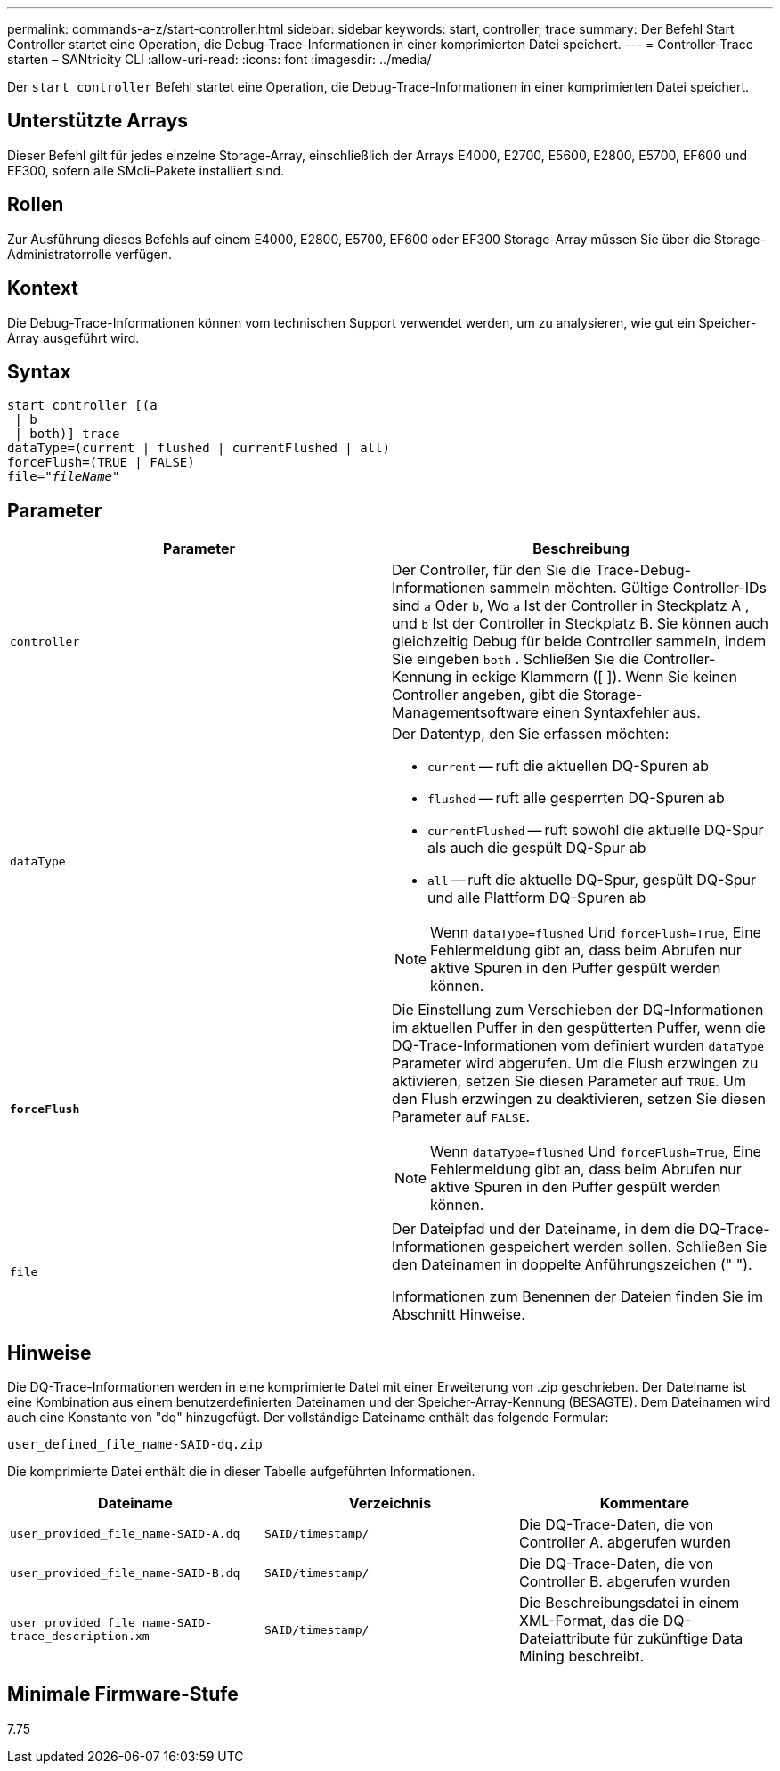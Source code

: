 ---
permalink: commands-a-z/start-controller.html 
sidebar: sidebar 
keywords: start, controller, trace 
summary: Der Befehl Start Controller startet eine Operation, die Debug-Trace-Informationen in einer komprimierten Datei speichert. 
---
= Controller-Trace starten – SANtricity CLI
:allow-uri-read: 
:icons: font
:imagesdir: ../media/


[role="lead"]
Der `start controller` Befehl startet eine Operation, die Debug-Trace-Informationen in einer komprimierten Datei speichert.



== Unterstützte Arrays

Dieser Befehl gilt für jedes einzelne Storage-Array, einschließlich der Arrays E4000, E2700, E5600, E2800, E5700, EF600 und EF300, sofern alle SMcli-Pakete installiert sind.



== Rollen

Zur Ausführung dieses Befehls auf einem E4000, E2800, E5700, EF600 oder EF300 Storage-Array müssen Sie über die Storage-Administratorrolle verfügen.



== Kontext

Die Debug-Trace-Informationen können vom technischen Support verwendet werden, um zu analysieren, wie gut ein Speicher-Array ausgeführt wird.



== Syntax

[source, cli, subs="+macros"]
----
start controller [(a
 | b
 | both)] trace
dataType=(current | flushed | currentFlushed | all)
forceFlush=(TRUE | FALSE)
pass:quotes[file="_fileName_]"
----


== Parameter

[cols="2*"]
|===
| Parameter | Beschreibung 


 a| 
`controller`
 a| 
Der Controller, für den Sie die Trace-Debug-Informationen sammeln möchten. Gültige Controller-IDs sind `a` Oder `b`, Wo `a` Ist der Controller in Steckplatz A , und `b` Ist der Controller in Steckplatz B. Sie können auch gleichzeitig Debug für beide Controller sammeln, indem Sie eingeben `both` . Schließen Sie die Controller-Kennung in eckige Klammern ([ ]). Wenn Sie keinen Controller angeben, gibt die Storage-Managementsoftware einen Syntaxfehler aus.



 a| 
`dataType`
 a| 
Der Datentyp, den Sie erfassen möchten:

* `current` -- ruft die aktuellen DQ-Spuren ab
* `flushed` -- ruft alle gesperrten DQ-Spuren ab
* `currentFlushed` -- ruft sowohl die aktuelle DQ-Spur als auch die gespült DQ-Spur ab
* `all` -- ruft die aktuelle DQ-Spur, gespült DQ-Spur und alle Plattform DQ-Spuren ab


[NOTE]
====
Wenn `dataType=flushed` Und `forceFlush=True`, Eine Fehlermeldung gibt an, dass beim Abrufen nur aktive Spuren in den Puffer gespült werden können.

====


 a| 
`*forceFlush*`
 a| 
Die Einstellung zum Verschieben der DQ-Informationen im aktuellen Puffer in den gespütterten Puffer, wenn die DQ-Trace-Informationen vom definiert wurden `dataType` Parameter wird abgerufen. Um die Flush erzwingen zu aktivieren, setzen Sie diesen Parameter auf `TRUE`. Um den Flush erzwingen zu deaktivieren, setzen Sie diesen Parameter auf `FALSE`.

[NOTE]
====
Wenn `dataType=flushed` Und `forceFlush=True`, Eine Fehlermeldung gibt an, dass beim Abrufen nur aktive Spuren in den Puffer gespült werden können.

====


 a| 
`file`
 a| 
Der Dateipfad und der Dateiname, in dem die DQ-Trace-Informationen gespeichert werden sollen. Schließen Sie den Dateinamen in doppelte Anführungszeichen (" ").

Informationen zum Benennen der Dateien finden Sie im Abschnitt Hinweise.

|===


== Hinweise

Die DQ-Trace-Informationen werden in eine komprimierte Datei mit einer Erweiterung von .zip geschrieben. Der Dateiname ist eine Kombination aus einem benutzerdefinierten Dateinamen und der Speicher-Array-Kennung (BESAGTE). Dem Dateinamen wird auch eine Konstante von "dq" hinzugefügt. Der vollständige Dateiname enthält das folgende Formular:

[listing]
----
user_defined_file_name-SAID-dq.zip
----
Die komprimierte Datei enthält die in dieser Tabelle aufgeführten Informationen.

[cols="3*"]
|===
| Dateiname | Verzeichnis | Kommentare 


 a| 
`user_provided_file_name-SAID-A.dq`
 a| 
`SAID/timestamp/`
 a| 
Die DQ-Trace-Daten, die von Controller A. abgerufen wurden



 a| 
`user_provided_file_name-SAID-B.dq`
 a| 
`SAID/timestamp/`
 a| 
Die DQ-Trace-Daten, die von Controller B. abgerufen wurden



 a| 
`user_provided_file_name-SAID-trace_description.xm`
 a| 
`SAID/timestamp/`
 a| 
Die Beschreibungsdatei in einem XML-Format, das die DQ-Dateiattribute für zukünftige Data Mining beschreibt.

|===


== Minimale Firmware-Stufe

7.75
